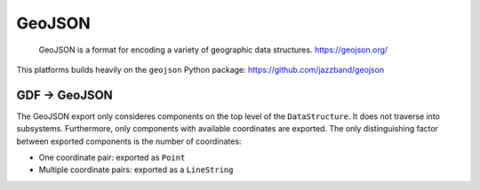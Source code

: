 GeoJSON
=======

    GeoJSON is a format for encoding a variety of geographic data structures.
    https://geojson.org/

This platforms builds heavily on the ``geojson`` Python package: https://github.com/jazzband/geojson


GDF → GeoJSON
-------------

The GeoJSON export only consideres components on the top level of the ``DataStructure``.
It does not traverse into subsystems.
Furthermore, only components with available coordinates are exported.
The only distinguishing factor between exported components is the number of coordinates:

- One coordinate pair: exported as ``Point``
- Multiple coordinate pairs: exported as a ``LineString``
